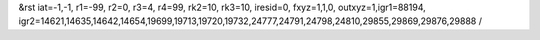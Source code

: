 &rst iat=-1,-1, r1=-99, r2=0, r3=4, r4=99, rk2=10, rk3=10, iresid=0, fxyz=1,1,0, outxyz=1,igr1=88194, igr2=14621,14635,14642,14654,19699,19713,19720,19732,24777,24791,24798,24810,29855,29869,29876,29888 /

